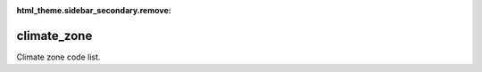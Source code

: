 :html_theme.sidebar_secondary.remove:

climate_zone
====

Climate zone code list.


.. raw:: html

   <style>

      /*disable page width for wide tables*/
      .bd-page-width {max-width: none;}
      .bd-article-container {max-width: 100% !important;}

      /* Limit primary side bar width for wide pages */
      .bd-sidebar-primary {max-width: 400px;}

      .sphinx-tabs-panel {overflow-x: scroll;}

   </style>

.. tabs::
    .. tab:: Table definition

        Download the definition as a CSV file: :download:`csv <climate_zone.csv>`.

        .. csv-table:: Definition of the *climate_zone* table.
           :header: "Property","Kind","References","Requirement","Description"

           ".. _id:

           id","str",,"Required","ID / primary key."
           ".. _inSchema:

           inSchema","str",,"Required","The scheme/vocabulary that this record is from."
           ".. _name:

           name","str",,"Optional","Short name / abbreviation for the climate zone."
           ".. _description:

           description","str",,"Required","Description of the climate zone"
           ".. _links:

           links","dict",,"Optional","Links providing further definition of climate zone"
           ".. _version:

           _version","int",,"Required","Version number of this record"
           ".. _change_date:

           _change_date","datetime",,"Required","Date this record was changed"
           ".. _user:

           _user","str","`admin.user.id <../admin/user.html#id>`_","Required","Which user/agent last modified this record"
           ".. _status:

           _status","str","`reference_data.status.id <../reference_data/status.html#id>`_","Required","Whether this is the latest version or an archived version of the record"
           ".. _comments:

           _comments","str",,"Required","Free text comments on this record, for example description of changes made etc"

    .. tab:: Example data

        Download the example CSV file: :download:`csv <./examples/climate_zone.csv>`.

        .. csv-table:: Example data
           :file: ./examples/climate_zone.csv
           :header-rows: 1
           :quote: '
